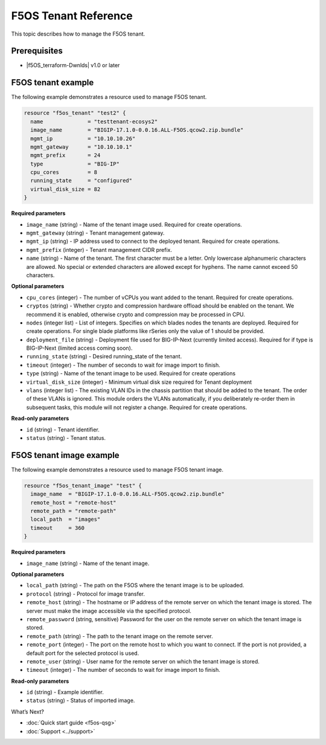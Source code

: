 F5OS Tenant Reference
=============================

This topic describes how to manage the F5OS tenant.

.. _f5os_prereqs:

Prerequisites
--------------

- |f5OS_terraform-Dwnlds|  v1.0 or later

.. f5OS_go|  v1.18 or later

.. _f5os_tenantEx:

F5OS tenant example
--------------------

The following example demonstrates a resource used to manage F5OS tenant.

.. code-block:: console

   resource "f5os_tenant" "test2" {
     name              = "testtenant-ecosys2"
     image_name        = "BIGIP-17.1.0-0.0.16.ALL-F5OS.qcow2.zip.bundle"
     mgmt_ip           = "10.10.10.26"
     mgmt_gateway      = "10.10.10.1"
     mgmt_prefix       = 24
     type              = "BIG-IP"
     cpu_cores         = 8
     running_state     = "configured"
     virtual_disk_size = 82
   }

**Required parameters**

- ``image_name`` (string) - Name of the tenant image used. Required for create operations.
- ``mgmt_gateway`` (string) - Tenant management gateway.
- ``mgmt_ip`` (string) - IP address used to connect to the deployed tenant. Required for create operations.
- ``mgmt_prefix`` (integer) - Tenant management CIDR prefix.
- ``name`` (string) - Name of the tenant. The first character must be a letter. Only lowercase alphanumeric characters
  are allowed. No special or extended characters are allowed except for hyphens. The name cannot exceed 50 characters.

**Optional parameters**

- ``cpu_cores`` (integer) - The number of vCPUs you want added to the tenant. Required for create operations.
- ``cryptos`` (string) - Whether crypto and compression hardware offload should be enabled on the tenant. We recommend it is enabled,
  otherwise crypto and compression may be processed in CPU.
- ``nodes`` (integer list) - List of integers. Specifies on which blades nodes the tenants are deployed. Required for create operations.
  For single blade platforms like rSeries only the value of 1 should be provided.
- ``deployment_file`` (string) - Deployment file used for BIG-IP-Next (currently limited access). Required for if type
  is BIG-IP-Next (limited access coming soon).
- ``running_state`` (string) - Desired running_state of the tenant.
- ``timeout`` (integer) - The number of seconds to wait for image import to finish.
- ``type`` (string) - Name of the tenant image to be used. Required for create operations
- ``virtual_disk_size`` (integer) - Minimum virtual disk size required for Tenant deployment
- ``vlans`` (integer list) - The existing VLAN IDs in the chassis partition that should be added to the tenant. The order
  of these VLANs is ignored. This module orders the VLANs automatically, if you deliberately re-order them in subsequent tasks,
  this module will not register a change. Required for create operations.



**Read-only parameters**

- ``id`` (string) - Tenant identifier.
- ``status`` (string) - Tenant status.

.. _f5os_tenantExImg:

F5OS tenant image example
---------------------------

The following example demonstrates a resource used to manage F5OS tenant image.

.. code-block:: console

    resource "f5os_tenant_image" "test" {
      image_name  = "BIGIP-17.1.0-0.0.16.ALL-F5OS.qcow2.zip.bundle"
      remote_host = "remote-host"
      remote_path = "remote-path"
      local_path  = "images"
      timeout     = 360
    }

**Required parameters**

- ``image_name`` (string) - Name of the tenant image.

**Optional parameters**

- ``local_path`` (string) - The path on the F5OS where the tenant image is to be uploaded.
- ``protocol`` (string) - Protocol for image transfer.
- ``remote_host`` (string) - The hostname or IP address of the remote server on which the tenant image is stored. The server must make the image accessible via the specified protocol.
- ``remote_password`` (string, sensitive) Password for the user on the remote server on which the tenant image is stored.
- ``remote_path`` (string) - The path to the tenant image on the remote server.
- ``remote_port`` (integer) - The port on the remote host to which you want to connect. If the port is not provided, a default port for the selected protocol is used.
- ``remote_user`` (string) - User name for the remote server on which the tenant image is stored.
- ``timeout`` (integer) - The number of seconds to wait for image import to finish.

**Read-only parameters**

- ``id`` (string) - Example identifier.
- ``status`` (string) - Status of imported image.




What’s Next?

- :doc:`Quick start guide <f5os-qsg>`
- :doc:`Support <../support>`







.. |f5OS_go| raw:: html

   <a href="https://golang.org/doc/install" target="_blank">Go</a>



.. |f5OS_terraform-Dwnlds| raw:: html

   <a href="https://www.terraform.io/downloads.html" target="_blank">Terraform</a>
